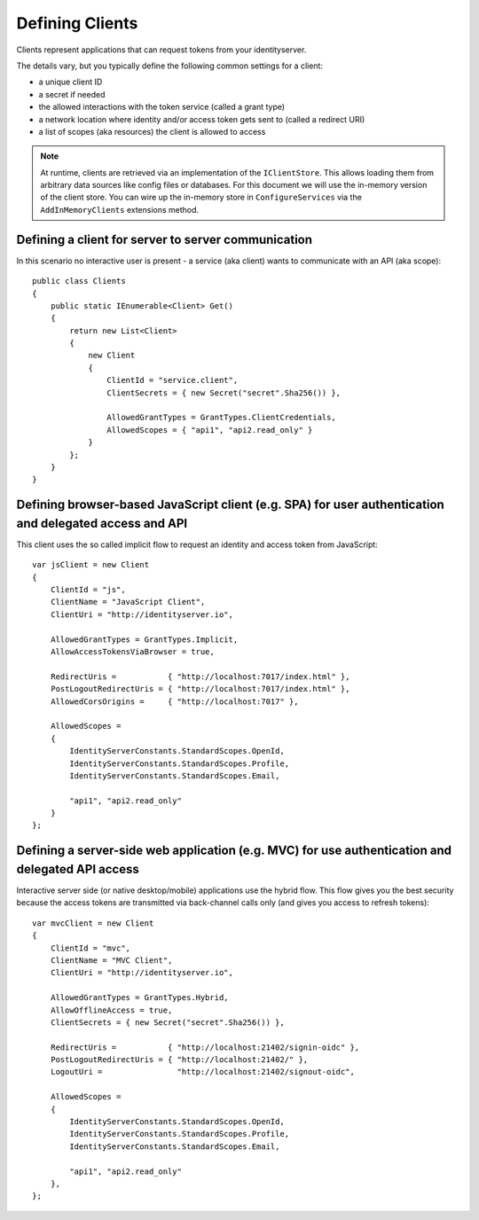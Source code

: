 Defining Clients
================

Clients represent applications that can request tokens from your identityserver.

The details vary, but you typically define the following common settings for a client:

* a unique client ID
* a secret if needed
* the allowed interactions with the token service (called a grant type)
* a network location where identity and/or access token gets sent to (called a redirect URI)
* a list of scopes (aka resources) the client is allowed to access

.. Note:: At runtime, clients are retrieved via an implementation of the ``IClientStore``. This allows loading them from arbitrary data sources like config files or databases. For this document we will use the in-memory version of the client store. You can wire up the in-memory store in ``ConfigureServices`` via the ``AddInMemoryClients`` extensions method.

Defining a client for server to server communication
^^^^^^^^^^^^^^^^^^^^^^^^^^^^^^^^^^^^^^^^^^^^^^^^^^^^
In this scenario no interactive user is present - a service (aka client) wants to communicate with an API (aka scope)::

    public class Clients
    {
        public static IEnumerable<Client> Get()
        {
            return new List<Client>
            {
                new Client
                {
                    ClientId = "service.client",                    
                    ClientSecrets = { new Secret("secret".Sha256()) },

                    AllowedGrantTypes = GrantTypes.ClientCredentials,
                    AllowedScopes = { "api1", "api2.read_only" }
                }
            };
        }
    }

Defining browser-based JavaScript client (e.g. SPA) for user authentication and delegated access and API
^^^^^^^^^^^^^^^^^^^^^^^^^^^^^^^^^^^^^^^^^^^^^^^^^^^^^^^^^^^^^^^^^^^^^^^^^^^^^^^^^^^^^^^^^^^^^^^^^^^^^^^^
This client uses the so called implicit flow to request an identity and access token from JavaScript::

    var jsClient = new Client
    {
        ClientId = "js",
        ClientName = "JavaScript Client",
        ClientUri = "http://identityserver.io",

        AllowedGrantTypes = GrantTypes.Implicit,
        AllowAccessTokensViaBrowser = true,

        RedirectUris =           { "http://localhost:7017/index.html" },
        PostLogoutRedirectUris = { "http://localhost:7017/index.html" },
        AllowedCorsOrigins =     { "http://localhost:7017" },

        AllowedScopes = 
        {
            IdentityServerConstants.StandardScopes.OpenId,
            IdentityServerConstants.StandardScopes.Profile,
            IdentityServerConstants.StandardScopes.Email,
            
            "api1", "api2.read_only"
        }
    };

.. _startClientsMVC:

Defining a server-side web application (e.g. MVC) for use authentication and delegated API access
^^^^^^^^^^^^^^^^^^^^^^^^^^^^^^^^^^^^^^^^^^^^^^^^^^^^^^^^^^^^^^^^^^^^^^^^^^^^^^^^^^^^^^^^^^^^^^^^^
Interactive server side (or native desktop/mobile) applications use the hybrid flow.
This flow gives you the best security because the access tokens are transmitted via back-channel calls only (and gives you access to refresh tokens)::

    var mvcClient = new Client
    {
        ClientId = "mvc",
        ClientName = "MVC Client",
        ClientUri = "http://identityserver.io",

        AllowedGrantTypes = GrantTypes.Hybrid,
        AllowOfflineAccess = true,
        ClientSecrets = { new Secret("secret".Sha256()) },
        
        RedirectUris =           { "http://localhost:21402/signin-oidc" },
        PostLogoutRedirectUris = { "http://localhost:21402/" },
        LogoutUri =                "http://localhost:21402/signout-oidc",

        AllowedScopes = 
        {
            IdentityServerConstants.StandardScopes.OpenId,
            IdentityServerConstants.StandardScopes.Profile,
            IdentityServerConstants.StandardScopes.Email,

            "api1", "api2.read_only"
        },
    };
